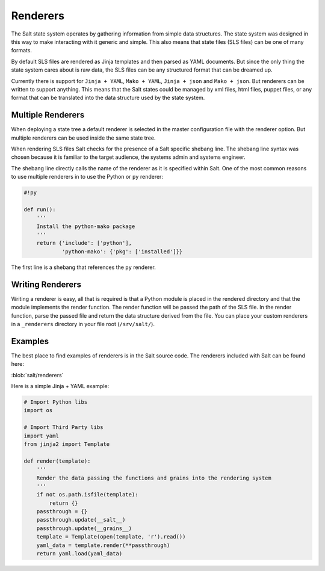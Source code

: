 =========
Renderers
=========

The Salt state system operates by gathering information from simple data
structures. The state system was designed in this way to make interacting with
it generic and simple. This also means that state files (SLS files) can be one
of many formats.

By default SLS files are rendered as Jinja templates and then parsed as YAML
documents. But since the only thing the state system cares about is raw data,
the SLS files can be any structured format that can be dreamed up.

Currently there is support for ``Jinja + YAML``, ``Mako + YAML``,
``Jinja + json`` and ``Mako + json``. But renderers can be written to support
anything. This means that the Salt states could be managed by xml files, html
files, puppet files, or any format that can be translated into the data
structure used by the state system.

Multiple Renderers
------------------

When deploying a state tree a default renderer is selected in the master
configuration file with the renderer option. But multiple renderers can be
used inside the same state tree.

When rendering SLS files Salt checks for the presence of a Salt specific
shebang line. The shebang line syntax was chosen because it is familiar to
the target audience, the systems admin and systems engineer.

The shebang line directly calls the name of the renderer as it is specified
within Salt. One of the most common reasons to use multiple renderers in to
use the Python or ``py`` renderer:

.. code-block:: python

    #!py

    def run():
        '''
        Install the python-mako package
        '''
        return {'include': ['python'],
                'python-mako': {'pkg': ['installed']}}

The first line is a shebang that references the ``py`` renderer.


Writing Renderers
-----------------

Writing a renderer is easy, all that is required is that a Python module
is placed in the rendered directory and that the module implements the
render function. The render function will be passed the path of the SLS file.
In the render function, parse the passed file and return the data structure
derived from the file. You can place your custom renderers in a ``_renderers``
directory in your file root (``/srv/salt/``).

Examples
--------

The best place to find examples of renderers is in the Salt source code. The
renderers included with Salt can be found here:

:blob:`salt/renderers`

Here is a simple Jinja + YAML example:

.. code-block:: python

    # Import Python libs
    import os

    # Import Third Party libs
    import yaml
    from jinja2 import Template

    def render(template):
        '''
        Render the data passing the functions and grains into the rendering system
        '''
        if not os.path.isfile(template):
            return {}
        passthrough = {}
        passthrough.update(__salt__)
        passthrough.update(__grains__)
        template = Template(open(template, 'r').read())
        yaml_data = template.render(**passthrough)
        return yaml.load(yaml_data)

